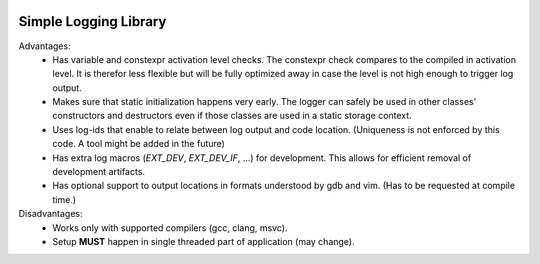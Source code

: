 |travis|

Simple Logging Library
======================

Advantages:
 - Has variable and constexpr activation level checks. The constexpr check
   compares to the compiled in activation level. It is therefor less flexible
   but will be fully optimized away in case the level is not high enough to
   trigger log output.
 - Makes sure that static initialization happens very early. The logger can
   safely be used in other classes' constructors and destructors even if those
   classes are used in a static storage context.
 - Uses log-ids that enable to relate between log output and code location.
   (Uniqueness is not enforced by this code. A tool might be added in the
   future)
 - Has extra log macros (`EXT_DEV`, `EXT_DEV_IF`, ...) for development. This
   allows for efficient removal of development artifacts.
 - Has optional support to output locations in formats understood by gdb and
   vim. (Has to be requested at compile time.)


Disadvantages:
 - Works only with supported compilers (gcc, clang, msvc).
 - Setup **MUST** happen in single threaded part of application (may change).

.. |travis| image:: https://travis-ci.org/extcpp/logging.svg?branch=master
   :target: https://travis-ci.org/extcpp/logging
